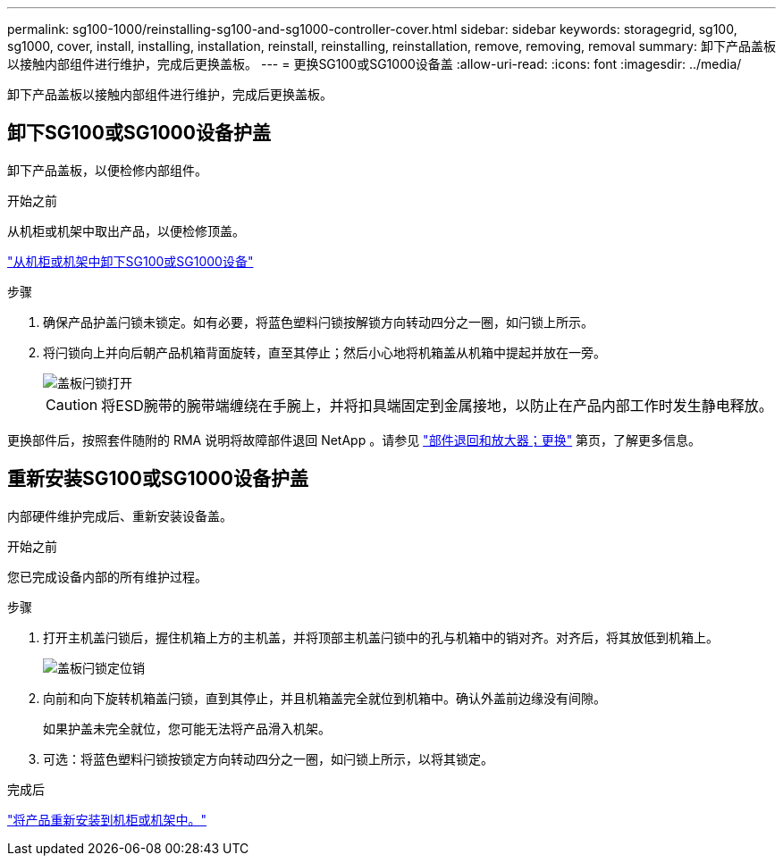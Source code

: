 ---
permalink: sg100-1000/reinstalling-sg100-and-sg1000-controller-cover.html 
sidebar: sidebar 
keywords: storagegrid, sg100, sg1000, cover, install, installing, installation, reinstall, reinstalling, reinstallation, remove, removing, removal 
summary: 卸下产品盖板以接触内部组件进行维护，完成后更换盖板。 
---
= 更换SG100或SG1000设备盖
:allow-uri-read: 
:icons: font
:imagesdir: ../media/


[role="lead"]
卸下产品盖板以接触内部组件进行维护，完成后更换盖板。



== 卸下SG100或SG1000设备护盖

卸下产品盖板，以便检修内部组件。

.开始之前
从机柜或机架中取出产品，以便检修顶盖。

link:reinstalling-sg100-and-sg1000-into-cabinet-or-rack.html["从机柜或机架中卸下SG100或SG1000设备"]

.步骤
. 确保产品护盖闩锁未锁定。如有必要，将蓝色塑料闩锁按解锁方向转动四分之一圈，如闩锁上所示。
. 将闩锁向上并向后朝产品机箱背面旋转，直至其停止；然后小心地将机箱盖从机箱中提起并放在一旁。
+
image::../media/sg6060_cover_latch_open.jpg[盖板闩锁打开]

+

CAUTION: 将ESD腕带的腕带端缠绕在手腕上，并将扣具端固定到金属接地，以防止在产品内部工作时发生静电释放。



更换部件后，按照套件随附的 RMA 说明将故障部件退回 NetApp 。请参见 https://mysupport.netapp.com/site/info/rma["部件退回和放大器；更换"^] 第页，了解更多信息。



== 重新安装SG100或SG1000设备护盖

内部硬件维护完成后、重新安装设备盖。

.开始之前
您已完成设备内部的所有维护过程。

.步骤
. 打开主机盖闩锁后，握住机箱上方的主机盖，并将顶部主机盖闩锁中的孔与机箱中的销对齐。对齐后，将其放低到机箱上。
+
image::../media/sg6060_cover_latch_alignment_pin.jpg[盖板闩锁定位销]

. 向前和向下旋转机箱盖闩锁，直到其停止，并且机箱盖完全就位到机箱中。确认外盖前边缘没有间隙。
+
如果护盖未完全就位，您可能无法将产品滑入机架。

. 可选：将蓝色塑料闩锁按锁定方向转动四分之一圈，如闩锁上所示，以将其锁定。


.完成后
link:reinstalling-sg100-and-sg1000-into-cabinet-or-rack.html["将产品重新安装到机柜或机架中。"]
